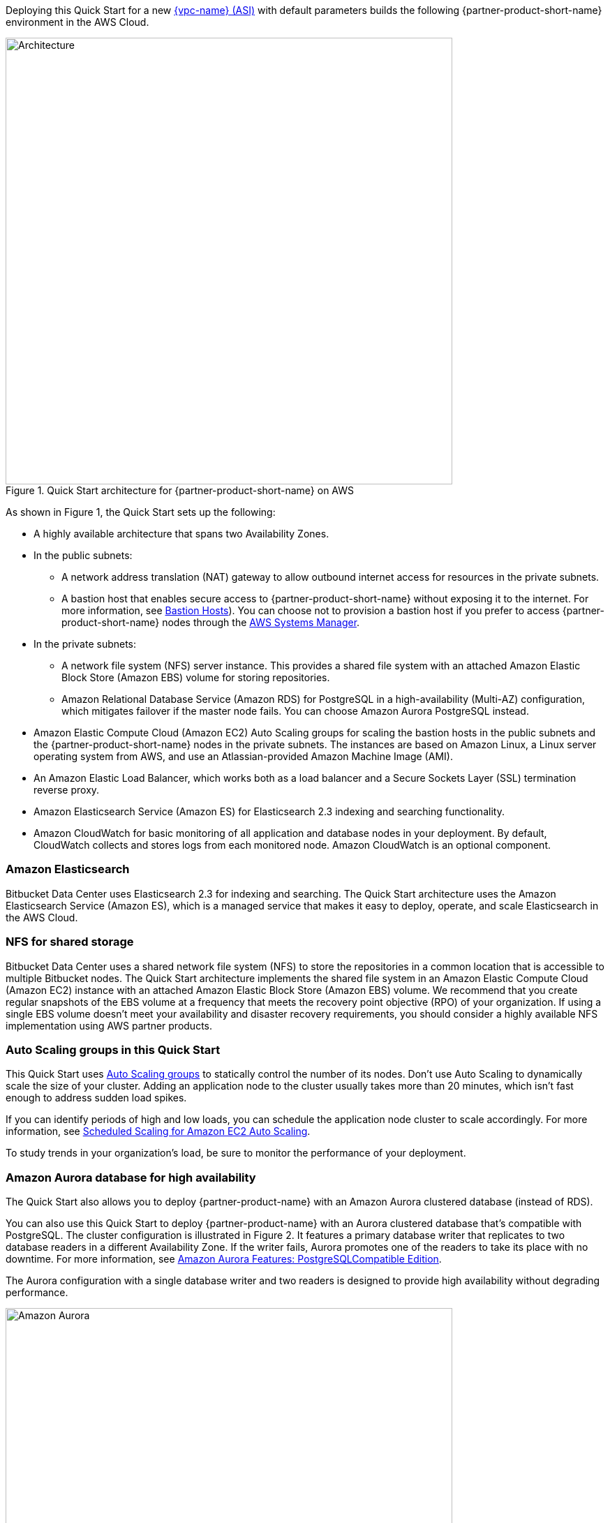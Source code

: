 Deploying this Quick Start for a new https://aws.amazon.com/quickstart/architecture/{partner-company-name}-standard-infrastructure/[{vpc-name} (ASI)] with default parameters builds the following {partner-product-short-name} environment in the AWS Cloud.

// Replace this example diagram with your own. Send us your source PowerPoint file. Be sure to follow our guidelines here : http://(we should include these points on our contributors giude)
[#architecture1]
.Quick Start architecture for {partner-product-short-name} on AWS
image::../images/bitbucket-architecture.png[Architecture,width=640]

As shown in Figure 1, the Quick Start sets up the following:

* A highly available architecture that spans two Availability Zones.
* In the public subnets:
** A network address translation (NAT) gateway to allow outbound internet access for resources in the private subnets.
** A bastion host that enables secure access to {partner-product-short-name} without exposing it to the internet. For more information, see https://docs.aws.amazon.com/quickstart/latest/linux-bastion/architecture.html#bastion-hosts[Bastion Hosts]). You can choose not to provision a bastion host if you prefer to access {partner-product-short-name} nodes through the https://docs.aws.amazon.com/systems-manager/latest/userguide/session-manager.html[AWS Systems Manager].
* In the private subnets:
** A network file system (NFS) server instance. This provides a shared file system with an attached Amazon Elastic Block Store (Amazon EBS) volume for storing repositories.
** Amazon Relational Database Service (Amazon RDS) for PostgreSQL in a high-availability (Multi-AZ) configuration, which mitigates failover if the master node fails. You can choose Amazon Aurora PostgreSQL instead.
* Amazon Elastic Compute Cloud (Amazon EC2) Auto Scaling groups for scaling the bastion hosts in the public subnets and the {partner-product-short-name} nodes in the private subnets. The instances are based on Amazon Linux, a Linux server operating system from AWS, and use an Atlassian-provided Amazon Machine Image (AMI).
* An Amazon Elastic Load Balancer, which works both as a load balancer and a Secure Sockets Layer (SSL) termination reverse proxy.
* Amazon Elasticsearch Service (Amazon ES) for Elasticsearch 2.3 indexing and searching functionality.
* Amazon CloudWatch for basic monitoring of all application and database nodes in your deployment. By default, CloudWatch collects and stores logs from each monitored node. Amazon CloudWatch is an optional component.

=== Amazon Elasticsearch

Bitbucket Data Center uses Elasticsearch 2.3 for indexing and searching. The Quick Start architecture uses the Amazon Elasticsearch Service (Amazon ES), which is a managed service that makes it easy to deploy, operate, and scale Elasticsearch in the AWS Cloud.

=== NFS for shared storage

Bitbucket Data Center uses a shared network file system (NFS) to store the repositories in a common location that is accessible to multiple Bitbucket nodes. The Quick Start architecture implements the shared file system in an Amazon Elastic Compute Cloud (Amazon EC2) instance with an attached Amazon Elastic Block Store (Amazon EBS) volume. We recommend that you create regular snapshots of the EBS volume at a frequency that meets the recovery point objective (RPO) of your organization. If using a single EBS volume doesn’t meet your availability and disaster recovery requirements, you should consider a highly available NFS implementation using AWS partner products.

=== Auto Scaling groups in this Quick Start

This Quick Start uses https://docs.aws.amazon.com/autoscaling/ec2/userguide/AutoScalingGroup.html[Auto Scaling groups] to statically control the number of its nodes. Don't use Auto Scaling to dynamically scale the size of your cluster. Adding an application node to the cluster usually takes more than 20 minutes, which isn't fast enough to address sudden load spikes.

If you can identify periods of high and low loads, you can schedule the application node cluster to scale accordingly. For more information, see https://docs.aws.amazon.com/autoscaling/ec2/userguide/schedule_time.html[Scheduled Scaling for Amazon EC2 Auto Scaling].

To study trends in your organization's load, be sure to monitor the performance of your deployment.

=== Amazon Aurora database for high availability

The Quick Start also allows you to deploy {partner-product-name} with an Amazon Aurora clustered database (instead of RDS).

You can also use this Quick Start to deploy {partner-product-name} with an Aurora clustered database that’s compatible with PostgreSQL. The cluster configuration is illustrated in Figure 2. It features a primary database writer that replicates to two database readers in a different Availability Zone. If the writer fails, Aurora promotes one of the readers to take its place with no downtime. For more information, see https://aws.amazon.com/rds/aurora/postgresql-features/[Amazon Aurora Features: PostgreSQLCompatible Edition].

The Aurora configuration with a single database writer and two readers is designed to provide high availability without degrading performance.

[#aurora]
.Amazon Aurora reader/writer configuration
image::../images/aurora-diagram.png[Amazon Aurora,width=640]

Amazon Aurora is supported on Bitbucket Data Center 6.7 and later.

